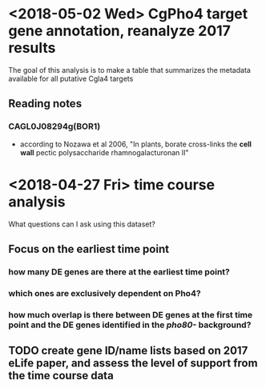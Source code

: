 * <2018-05-02 Wed> CgPho4 target gene annotation, reanalyze 2017 results
The goal of this analysis is to make a table that summarizes the metadata available for all putative Cgla4 targets
** Reading notes
*** CAGL0J08294g(BOR1)
- according to Nozawa et al 2006, "In plants, borate cross-links the *cell wall* pectic polysaccharide rhamnogalacturonan II"
* <2018-04-27 Fri> time course analysis
What questions can I ask using this dataset?
** Focus on the earliest time point
*** how many DE genes are there at the earliest time point?
*** which ones are exclusively dependent on Pho4?
*** how much overlap is there between DE genes at the first time point and the DE genes identified in the /pho80-/ background?
** TODO create gene ID/name lists based on 2017 eLife paper, and assess the level of support from the time course data
**   
